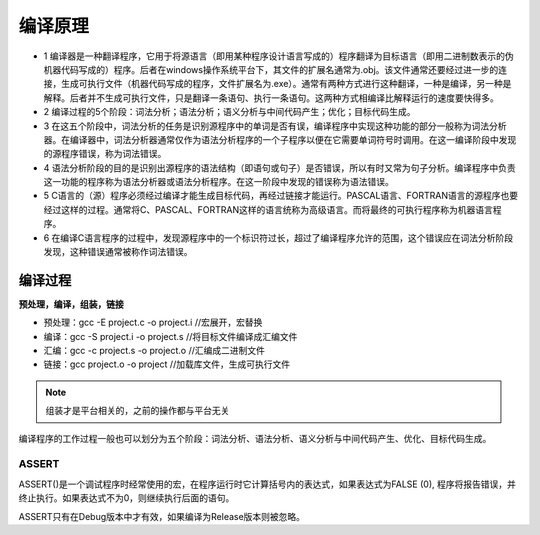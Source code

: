 .. _lan_compile:

编译原理
===========

* 1 编译器是一种翻译程序，它用于将源语言（即用某种程序设计语言写成的）程序翻译为目标语言（即用二进制数表示的伪机器代码写成的）程序。后者在windows操作系统平台下，其文件的扩展名通常为.obj。该文件通常还要经过进一步的连接，生成可执行文件（机器代码写成的程序，文件扩展名为.exe）。通常有两种方式进行这种翻译，一种是编译，另一种是解释。后者并不生成可执行文件，只是翻译一条语句、执行一条语句。这两种方式相编译比解释运行的速度要快得多。
* 2 编译过程的5个阶段：词法分析；语法分析；语义分析与中间代码产生；优化；目标代码生成。
* 3 在这五个阶段中，词法分析的任务是识别源程序中的单词是否有误，编译程序中实现这种功能的部分一般称为词法分析器。在编译器中，词法分析器通常仅作为语法分析程序的一个子程序以便在它需要单词符号时调用。在这一编译阶段中发现的源程序错误，称为词法错误。
* 4 语法分析阶段的目的是识别出源程序的语法结构（即语句或句子）是否错误，所以有时又常为句子分析。编译程序中负责这一功能的程序称为语法分析器或语法分析程序。在这一阶段中发现的错误称为语法错误。
* 5 C语言的（源）程序必须经过编译才能生成目标代码，再经过链接才能运行。PASCAL语言、FORTRAN语言的源程序也要经过这样的过程。通常将C、PASCAL、FORTRAN这样的语言统称为高级语言。而将最终的可执行程序称为机器语言程序。
* 6 在编译C语言程序的过程中，发现源程序中的一个标识符过长，超过了编译程序允许的范围，这个错误应在词法分析阶段发现，这种错误通常被称作词法错误。

编译过程
-----------
**预处理，编译，组装，链接**

* 预处理：gcc -E project.c -o project.i //宏展开，宏替换
* 编译：gcc -S project.i -o project.s //将目标文件编译成汇编文件
* 汇编：gcc -c project.s -o project.o //汇编成二进制文件
* 链接：gcc project.o -o project  //加载库文件，生成可执行文件

.. note::
    组装才是平台相关的，之前的操作都与平台无关

编译程序的工作过程一般也可以划分为五个阶段：词法分析、语法分析、语义分析与中间代码产生、优化、目标代码生成。


ASSERT
~~~~~~~~~~~~~~

ASSERT()是一个调试程序时经常使用的宏，在程序运行时它计算括号内的表达式，如果表达式为FALSE (0), 程序将报告错误，并终止执行。如果表达式不为0，则继续执行后面的语句。

ASSERT只有在Debug版本中才有效，如果编译为Release版本则被忽略。
